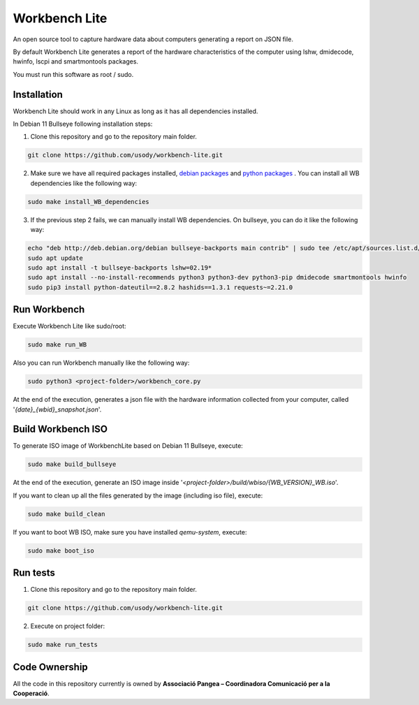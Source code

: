Workbench Lite
#########################
An open source tool to capture hardware data about computers generating a report on JSON file.

By default Workbench Lite generates a report of the hardware
characteristics of the computer using lshw, dmidecode, hwinfo, lscpi and smartmontools packages.

You must run this software as root / sudo.

Installation
*************
Workbench Lite should work in any Linux as long as it has all dependencies installed.

In Debian 11 Bullseye following installation steps:

1. Clone this repository and go to the repository main folder.

.. code-block::

    git clone https://github.com/usody/workbench-lite.git

2. Make sure we have all required packages installed, `debian packages <requirements.debian.txt>`_ and `python packages <requirements.txt>`_ . You can install all WB dependencies like the following way:

.. code-block::

    sudo make install_WB_dependencies

3. If the previous step 2 fails, we can manually install WB dependencies. On bullseye, you can do it like the following way:

.. code-block::

    echo "deb http://deb.debian.org/debian bullseye-backports main contrib" | sudo tee /etc/apt/sources.list.d/backports.list
    sudo apt update
    sudo apt install -t bullseye-backports lshw=02.19*
    sudo apt install --no-install-recommends python3 python3-dev python3-pip dmidecode smartmontools hwinfo
    sudo pip3 install python-dateutil==2.8.2 hashids==1.3.1 requests~=2.21.0

Run Workbench
*************
Execute Workbench Lite like sudo/root:

.. code-block::

    sudo make run_WB

Also you can run Workbench manually like the following way:

.. code-block::

    sudo python3 <project-folder>/workbench_core.py

At the end of the execution, generates a json file with the hardware information collected from your computer,
called '*{date}_{wbid}_snapshot.json*'.

Build Workbench ISO
********************
To generate ISO image of WorkbenchLite based on Debian 11 Bullseye, execute:

.. code-block::

    sudo make build_bullseye

At the end of the execution, generate an ISO image inside '*<project-folder>/build/wbiso/{WB_VERSION}_WB.iso*'.

If you want to clean up all the files generated by the image (including iso file), execute:

.. code-block::

    sudo make build_clean

If you want to boot WB ISO, make sure you have installed *qemu-system*, execute:

.. code-block::

    sudo make boot_iso


Run tests
*********
1. Clone this repository and go to the repository main folder.

.. code-block::

    git clone https://github.com/usody/workbench-lite.git

2. Execute on project folder:

.. code-block::

    sudo make run_tests

Code Ownership
*****************

All the code in this repository currently is owned by  **Associació Pangea – Coordinadora Comunicació per a la Cooperació**.
